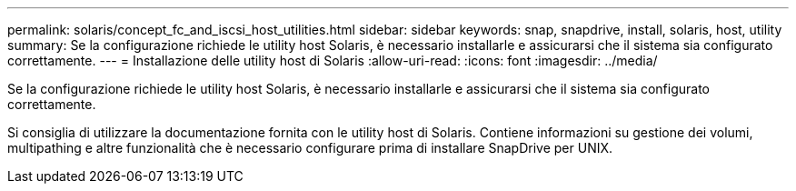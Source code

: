 ---
permalink: solaris/concept_fc_and_iscsi_host_utilities.html 
sidebar: sidebar 
keywords: snap, snapdrive, install, solaris, host, utility 
summary: Se la configurazione richiede le utility host Solaris, è necessario installarle e assicurarsi che il sistema sia configurato correttamente. 
---
= Installazione delle utility host di Solaris
:allow-uri-read: 
:icons: font
:imagesdir: ../media/


[role="lead"]
Se la configurazione richiede le utility host Solaris, è necessario installarle e assicurarsi che il sistema sia configurato correttamente.

Si consiglia di utilizzare la documentazione fornita con le utility host di Solaris. Contiene informazioni su gestione dei volumi, multipathing e altre funzionalità che è necessario configurare prima di installare SnapDrive per UNIX.
